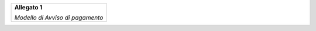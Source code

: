 ﻿
|AGID_logo_carta_intestata-02.png|

+--------------------------------------------------------+
| **Allegato 1**                                         |
|                                                        |
| *Modello di Avviso di pagamento*                       |
|                                                        |
+--------------------------------------------------------+

|Allegato 1 Modello di avviso di pagamento v2.1|

.. |Allegato 1 Modello di avviso di pagamento v2.1| image:: media/Allegato 1 Modello di avviso di pagamento v2.1.pdf
   :width: 5.90551in
   :height: 1.30277in
.. |AGID_logo_carta_intestata-02.png| image:: media/header.png
   :width: 5.90551in
   :height: 1.30277in

